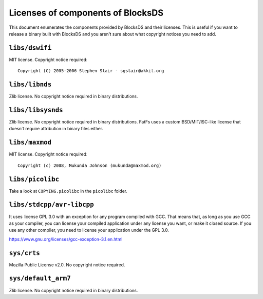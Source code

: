 ##################################
Licenses of components of BlocksDS
##################################

This document enumerates the components provided by BlocksDS and their licenses.
This is useful if you want to release a binary built with BlocksDS and you
aren't sure about what copyright notices you need to add.

``libs/dswifi``
===============

MIT license. Copyright notice required:

::

    Copyright (C) 2005-2006 Stephen Stair - sgstair@akkit.org

``libs/libnds``
===============

Zlib license. No copyright notice required in binary distributions.

``libs/libsysnds``
==================

Zlib license. No copyright notice required in binary distributions. FatFs uses a
custom BSD/MIT/ISC-like license that doesn't require attribution in binary files
either.

``libs/maxmod``
===============

MIT license. Copyright notice required:

::

    Copyright (c) 2008, Mukunda Johnson (mukunda@maxmod.org)

``libs/picolibc``
=================

Take a look at ``COPYING.picolibc`` in the ``picolibc`` folder.

``libs/stdcpp/avr-libcpp``
==========================

It uses license GPL 3.0 with an exception for any program compiled with GCC.
That means that, as long as you use GCC as your compiler, you can license your
compiled application under any license you want, or make it closed source. If
you use any other compiler, you need to license your application under the
GPL 3.0.

https://www.gnu.org/licenses/gcc-exception-3.1.en.html

``sys/crts``
============

Mozilla Public License v2.0. No copyright notice required.

``sys/default_arm7``
====================

Zlib license. No copyright notice required in binary distributions.
